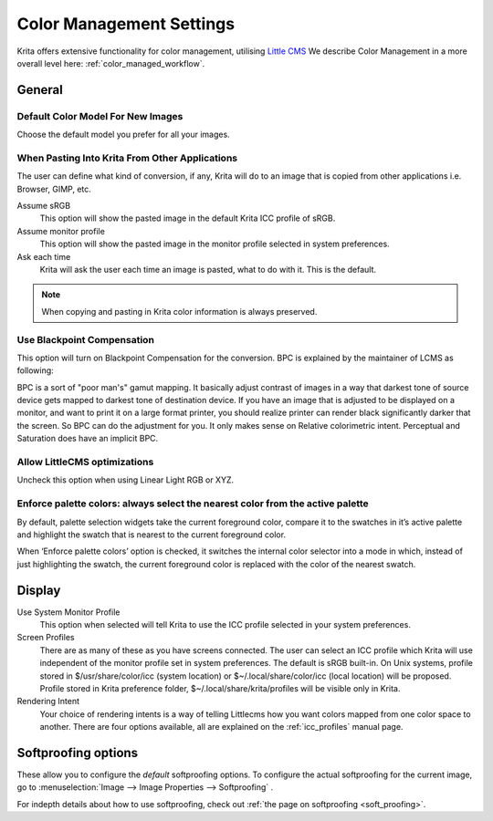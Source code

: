 .. meta::
   :description:
        The color management settings in Krita.

.. metadata-placeholder

   :authors: - Wolthera van Hövell tot Westerflier <griffinvalley@gmail.com>
             - Scott Petrovic
             - David Revoy
   :license: GNU free documentation license 1.3 or later.

.. index:: Preferences, Settings, Color Management, Color, Softproofing
.. _color_management_settings:

=========================
Color Management Settings
=========================

.. image:: /images/preferences/Krita_Preferences_Color_Management.png

Krita offers extensive functionality for color management, utilising `Little CMS <http://www.littlecms.com/>`_
We describe Color Management in a more overall level here: :ref:`color_managed_workflow`.

General
-------

Default Color Model For New Images
~~~~~~~~~~~~~~~~~~~~~~~~~~~~~~~~~~

Choose the default model you prefer for all your images.

When Pasting Into Krita From Other Applications
~~~~~~~~~~~~~~~~~~~~~~~~~~~~~~~~~~~~~~~~~~~~~~~

The user can define what kind of conversion, if any, Krita will do to an image that is copied from other applications i.e. Browser, GIMP, etc.

Assume sRGB 
    This option will show the pasted image in the default Krita ICC profile of sRGB.
Assume monitor profile 
    This option will show the pasted image in the monitor profile selected in system preferences.
Ask each time 
    Krita will ask the user each time an image is pasted, what to do with it. This is the default.

.. note::

    When copying and pasting in Krita color information is always preserved.

Use Blackpoint Compensation
~~~~~~~~~~~~~~~~~~~~~~~~~~~

This option will turn on Blackpoint Compensation for the conversion. BPC is explained by the maintainer of LCMS as following:

| BPC is a sort of "poor man's" gamut mapping. It basically adjust contrast of images in a way that darkest tone of source device gets mapped to darkest tone of destination device. If you have an image that is adjusted to be displayed on a monitor, and want to print it on a large format printer, you should realize printer can render black significantly darker that the screen. So BPC can do the adjustment for you. It only makes sense on Relative colorimetric intent. Perceptual and Saturation does have an implicit BPC.

Allow LittleCMS optimizations
~~~~~~~~~~~~~~~~~~~~~~~~~~~~~

Uncheck this option when using Linear Light RGB or XYZ.


Enforce palette colors: always select the nearest color from the active palette
~~~~~~~~~~~~~~~~~~~~~~~~~~~~~~~~~~~~~~~~~~~~~~~~~~~~~~~~~~~~~~~~~~~~~~~~~~~~~~~
By default, palette selection widgets take the current foreground color, compare it to the swatches in it’s active palette and highlight the swatch that is nearest to the current foreground color.

When ‘Enforce palette colors’ option is checked, it switches the internal color selector into a mode in which, instead of just highlighting the swatch, the current foreground color is replaced with the color of the nearest swatch.


Display
-------

Use System Monitor Profile
    This option when selected will tell Krita to use the ICC profile selected in your system preferences.
Screen Profiles
    There are as many of these as you have screens connected. The user can select an ICC profile which Krita will use independent of the monitor profile set in system preferences. The default is sRGB built-in. On Unix systems, profile stored in $/usr/share/color/icc (system location) or $~/.local/share/color/icc (local location) will be proposed. Profile stored in Krita preference folder, $~/.local/share/krita/profiles will be visible only in Krita.
Rendering Intent
    Your choice of rendering intents is a way of telling Littlecms how you want colors mapped from one color space to another. There are four options available, all are explained on the :ref:`icc_profiles` manual page.

Softproofing options
--------------------

These allow you to configure the *default* softproofing options. To configure the actual softproofing for the current image, go to :menuselection:`Image --> Image Properties --> Softproofing` .

For indepth details about how to use softproofing, check out :ref:`the page on softproofing <soft_proofing>`.
